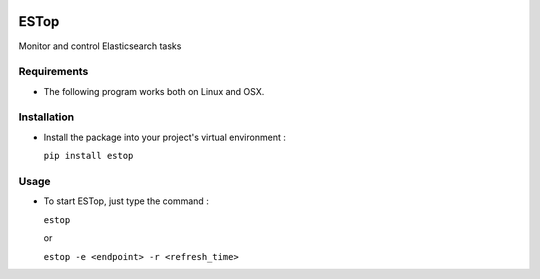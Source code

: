 .. image:: https://badge.fury.io/py/estop.svg
    :target: https://badge.fury.io/py/estop

================
ESTop
================

Monitor and control Elasticsearch tasks

Requirements
------------

* The following program works both on Linux and OSX.

Installation
------------

* Install the package into your project's virtual environment :

  ``pip install estop``

Usage
-----

* To start ESTop, just type the command :

  ``estop``

  or

  ``estop -e <endpoint> -r <refresh_time>``
